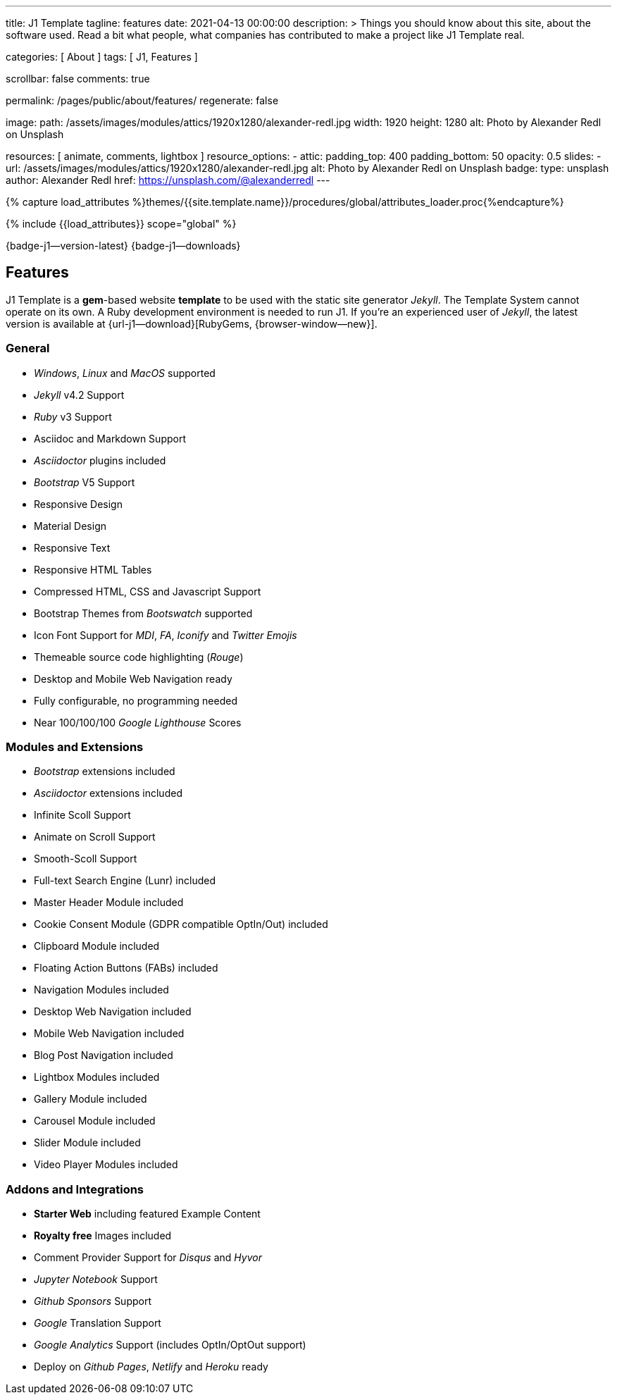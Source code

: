 ---
title:                                  J1 Template
tagline:                                features
date:                                   2021-04-13 00:00:00
description: >
                                        Things you should know about this site,
                                        about the software used. Read a bit what
                                        people, what companies has contributed
                                        to make a project like J1 Template real.

categories:                             [ About ]
tags:                                   [ J1, Features ]

scrollbar:                              false
comments:                               true

permalink:                              /pages/public/about/features/
regenerate:                             false

image:
  path:                                 /assets/images/modules/attics/1920x1280/alexander-redl.jpg
  width:                                1920
  height:                               1280
  alt:                                  Photo by Alexander Redl on Unsplash

resources:                              [ animate, comments, lightbox ]
resource_options:
  - attic:
      padding_top:                      400
      padding_bottom:                   50
      opacity:                          0.5
      slides:
        - url:                          /assets/images/modules/attics/1920x1280/alexander-redl.jpg
          alt:                          Photo by Alexander Redl on Unsplash
          badge:
            type:                       unsplash
            author:                     Alexander Redl
            href:                       https://unsplash.com/@alexanderredl
---

// Page Initializer
// =============================================================================
// Enable the Liquid Preprocessor
:page-liquid:

// Set (local) page attributes here
// -----------------------------------------------------------------------------
// :page--attr:                         <attr-value>
:badges-enabled:                        true
:legal-warning:                         true

//  Load Liquid procedures
// -----------------------------------------------------------------------------
{% capture load_attributes %}themes/{{site.template.name}}/procedures/global/attributes_loader.proc{%endcapture%}

// Load page attributes
// -----------------------------------------------------------------------------
{% include {{load_attributes}} scope="global" %}


// Page content
// {badge-j1--license} {badge-j1--version-latest} {badge-j1-gh--last-commit} {badge-j1--downloads}
// ~~~~~~~~~~~~~~~~~~~~~~~~~~~~~~~~~~~~~~~~~~~~~~~~~~~~~~~~~~~~~~~~~~~~~~~~~~~~~
ifeval::[{badges-enabled} == true]
{badge-j1--version-latest} {badge-j1--downloads}
endif::[]

// Include sub-documents (if any)
// -----------------------------------------------------------------------------
== Features

J1 Template is a **gem**-based website *template* to be used with the static
site generator _Jekyll_. The Template System cannot operate on its own.
A Ruby development environment is needed to run J1. If you're an experienced
user of _Jekyll_, the latest version is available at
{url-j1--download}[RubyGems, {browser-window--new}].

=== General

* _Windows_, _Linux_ and _MacOS_ supported
* _Jekyll_ v4.2 Support
* _Ruby_ v3 Support
* Asciidoc and Markdown Support
* _Asciidoctor_ plugins included
* _Bootstrap_ V5 Support
* Responsive Design
* Material Design
* Responsive Text
* Responsive HTML Tables
* Compressed HTML, CSS and Javascript Support
* Bootstrap Themes from _Bootswatch_ supported
* Icon Font Support for _MDI_, _FA_, _Iconify_ and _Twitter Emojis_
* Themeable source code highlighting (_Rouge_)
* Desktop and Mobile Web Navigation ready
* Fully configurable, no programming needed
* Near 100/100/100 _Google Lighthouse_ Scores

=== Modules and Extensions

* _Bootstrap_ extensions included
* _Asciidoctor_ extensions included
* Infinite Scoll Support
* Animate on Scroll Support
* Smooth-Scoll Support
* Full-text Search Engine (Lunr) included
* Master Header Module included
* Cookie Consent Module (GDPR compatible OptIn/Out) included
* Clipboard Module included
* Floating Action Buttons (FABs) included
* Navigation Modules included
* Desktop Web Navigation included
* Mobile Web Navigation included
* Blog Post Navigation included
* Lightbox Modules included
* Gallery Module included
* Carousel Module included
* Slider Module included
* Video Player Modules included

=== Addons and Integrations

* *Starter Web* including featured Example Content
* *Royalty free* Images included
* Comment Provider Support for _Disqus_ and _Hyvor_
* _Jupyter Notebook_ Support
* _Github Sponsors_ Support
* _Google_ Translation Support
* _Google Analytics_ Support (includes OptIn/OptOut support)
* Deploy on _Github Pages_, _Netlify_ and _Heroku_ ready
